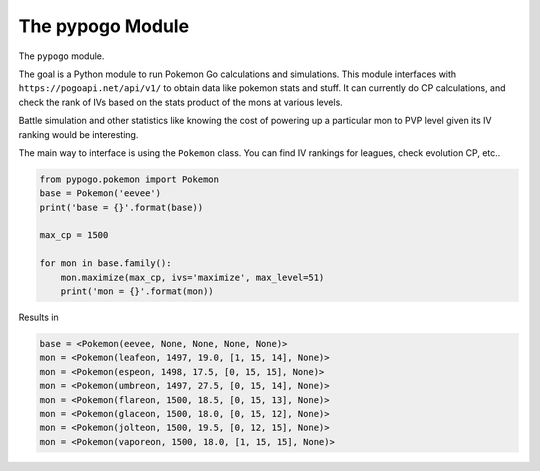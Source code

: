 The pypogo Module
================

|CircleCI| 

.. |Codecov| |Pypi| |Downloads| |ReadTheDocs|


The ``pypogo`` module.

The goal is a Python module to run Pokemon Go calculations and simulations.
This module interfaces with ``https://pogoapi.net/api/v1/`` to obtain data like
pokemon stats and stuff. It can currently do CP calculations, and check the
rank of IVs based on the stats product of the mons at various levels.

Battle simulation and other statistics like knowing the cost of powering up a
particular mon to PVP level given its IV ranking would be interesting.

The main way to interface is using the ``Pokemon`` class. You can find IV
rankings for leagues, check evolution CP, etc..

.. code:: python

    from pypogo.pokemon import Pokemon
    base = Pokemon('eevee')
    print('base = {}'.format(base))

    max_cp = 1500

    for mon in base.family():
        mon.maximize(max_cp, ivs='maximize', max_level=51)
        print('mon = {}'.format(mon))
    
Results in 

.. code:: 

    base = <Pokemon(eevee, None, None, None, None)>
    mon = <Pokemon(leafeon, 1497, 19.0, [1, 15, 14], None)>
    mon = <Pokemon(espeon, 1498, 17.5, [0, 15, 15], None)>
    mon = <Pokemon(umbreon, 1497, 27.5, [0, 15, 14], None)>
    mon = <Pokemon(flareon, 1500, 18.5, [0, 15, 13], None)>
    mon = <Pokemon(glaceon, 1500, 18.0, [0, 15, 12], None)>
    mon = <Pokemon(jolteon, 1500, 19.5, [0, 12, 15], None)>
    mon = <Pokemon(vaporeon, 1500, 18.0, [1, 15, 15], None)>



+------------------+----------------------------------------------+
| Read the docs    | https://pypogo.readthedocs.io                 |
+------------------+----------------------------------------------+
| Github           | https://github.com/Erotemic/pypogo            |
+------------------+----------------------------------------------+
| Pypi             | https://pypi.org/project/pypogo               |
+------------------+----------------------------------------------+


.. |Pypi| image:: https://img.shields.io/pypi/v/pypogo.svg
   :target: https://pypi.python.org/pypi/pypogo

.. |Downloads| image:: https://img.shields.io/pypi/dm/pypogo.svg
   :target: https://pypistats.org/packages/pypogo

.. |ReadTheDocs| image:: https://readthedocs.org/projects/pypogo/badge/?version=release
    :target: https://pypogo.readthedocs.io/en/release/

.. # See: https://ci.appveyor.com/project/jon.crall/pypogo/settings/badges
.. |Appveyor| image:: https://ci.appveyor.com/api/projects/status/py3s2d6tyfjc8lm3/branch/master?svg=true
   :target: https://ci.appveyor.com/project/jon.crall/pypogo/branch/master

.. |GitlabCIPipeline| image:: https://gitlab.kitware.com/utils/pypogo/badges/master/pipeline.svg
   :target: https://gitlab.kitware.com/utils/pypogo/-/jobs

.. |GitlabCICoverage| image:: https://gitlab.kitware.com/utils/pypogo/badges/master/coverage.svg?job=coverage
    :target: https://gitlab.kitware.com/utils/pypogo/commits/master

.. |CircleCI| image:: https://circleci.com/gh/Erotemic/pypogo.svg?style=svg
    :target: https://circleci.com/gh/Erotemic/pypogo

.. |Travis| image:: https://img.shields.io/travis/Erotemic/pypogo/master.svg?label=Travis%20CI
   :target: https://travis-ci.org/Erotemic/pypogo

.. |Codecov| image:: https://codecov.io/github/Erotemic/pypogo/badge.svg?branch=master&service=github
   :target: https://codecov.io/github/Erotemic/pypogo?branch=master
